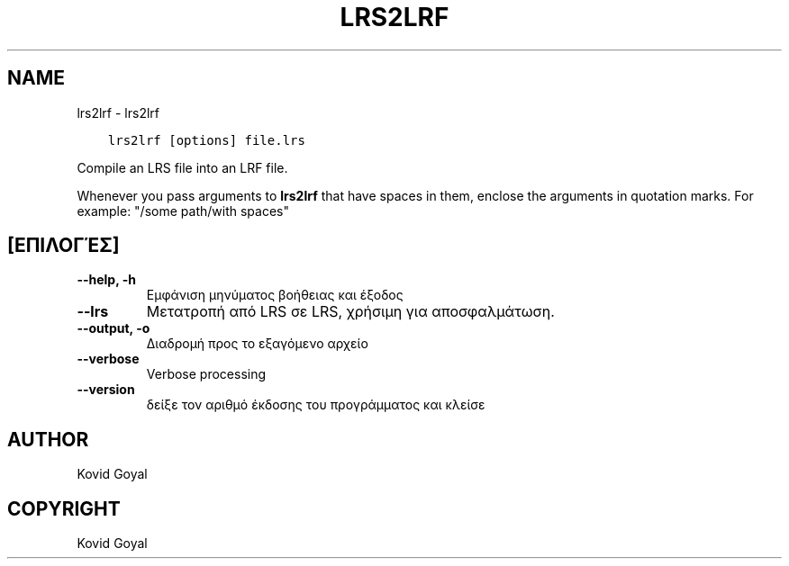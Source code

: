 .\" Man page generated from reStructuredText.
.
.TH "LRS2LRF" "1" "Δεκεμβρίου 13, 2019" "4.6.0" "calibre"
.SH NAME
lrs2lrf \- lrs2lrf
.
.nr rst2man-indent-level 0
.
.de1 rstReportMargin
\\$1 \\n[an-margin]
level \\n[rst2man-indent-level]
level margin: \\n[rst2man-indent\\n[rst2man-indent-level]]
-
\\n[rst2man-indent0]
\\n[rst2man-indent1]
\\n[rst2man-indent2]
..
.de1 INDENT
.\" .rstReportMargin pre:
. RS \\$1
. nr rst2man-indent\\n[rst2man-indent-level] \\n[an-margin]
. nr rst2man-indent-level +1
.\" .rstReportMargin post:
..
.de UNINDENT
. RE
.\" indent \\n[an-margin]
.\" old: \\n[rst2man-indent\\n[rst2man-indent-level]]
.nr rst2man-indent-level -1
.\" new: \\n[rst2man-indent\\n[rst2man-indent-level]]
.in \\n[rst2man-indent\\n[rst2man-indent-level]]u
..
.INDENT 0.0
.INDENT 3.5
.sp
.nf
.ft C
lrs2lrf [options] file.lrs
.ft P
.fi
.UNINDENT
.UNINDENT
.sp
Compile an LRS file into an LRF file.
.sp
Whenever you pass arguments to \fBlrs2lrf\fP that have spaces in them, enclose the arguments in quotation marks. For example: "/some path/with spaces"
.SH [ΕΠΙΛΟΓΈΣ]
.INDENT 0.0
.TP
.B \-\-help, \-h
Εμφάνιση μηνύματος βοήθειας και έξοδος
.UNINDENT
.INDENT 0.0
.TP
.B \-\-lrs
Μετατροπή από LRS σε LRS, χρήσιμη για αποσφαλμάτωση.
.UNINDENT
.INDENT 0.0
.TP
.B \-\-output, \-o
Διαδρομή προς το εξαγόμενο αρχείο
.UNINDENT
.INDENT 0.0
.TP
.B \-\-verbose
Verbose processing
.UNINDENT
.INDENT 0.0
.TP
.B \-\-version
δείξε τον αριθμό έκδοσης του προγράμματος και κλείσε
.UNINDENT
.SH AUTHOR
Kovid Goyal
.SH COPYRIGHT
Kovid Goyal
.\" Generated by docutils manpage writer.
.
